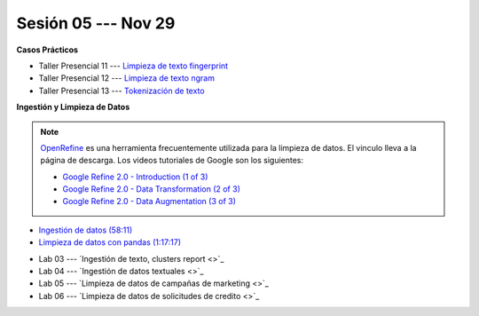 Sesión 05 --- Nov 29
-------------------------------------------------------------------------------

.. raw:: html

   <hr style="height:1px;border-width:0;color:gray;background-color:gray">

**Casos Prácticos**

* Taller Presencial 11 --- `Limpieza de texto fingerprint <https://classroom.github.com/a/NNLP8qFO>`_

* Taller Presencial 12 --- `Limpieza de texto ngram <https://classroom.github.com/a/XU0RIjr5>`_

* Taller Presencial 13 --- `Tokenización de texto <https://classroom.github.com/a/7O1YfhfL>`_

.. raw:: html

   <br>
   <hr style="height:1px;border-width:0;color:gray;background-color:gray">

**Ingestión y Limpieza de Datos**

.. note::

   `OpenRefine <https://openrefine.org/>`_ es una herramienta frecuentemente utilizada para 
   la limpieza de datos. El vinculo lleva a la página de descarga. Los videos tutoriales de 
   Google son los siguientes:

   * `Google Refine 2.0 - Introduction (1 of 3) <https://youtu.be/B70J_H_zAWM?si=o6BcOAyXGmL6k604>`_    

   * `Google Refine 2.0 - Data Transformation (2 of 3) <https://youtu.be/cO8NVCs_Ba0?si=X1isaZ5vFOozml-E>`_    
   
   * `Google Refine 2.0 - Data Augmentation (3 of 3) <https://youtu.be/5tsyz3ibYzk?si=itWi4hcTmg8kh0SH>`_    


* `Ingestión de datos (58:11) <https://jdvelasq.github.io/curso_HOWTOs/01_ingestion_de_datos/__index__.html>`_

* `Limpieza de datos con pandas (1:17:17) <https://jdvelasq.github.io/curso_HOWTOs/04_limpieza_de_datos/__index__.html>`_


.. raw:: html

   <br>
   <hr style="height:1px;border-width:0;color:gray;background-color:gray">

* Lab 03 --- `Ingestión de texto, clusters report <>`_

* Lab 04 --- `Ingestión de datos textuales <>`_

* Lab 05 --- `Limpieza de datos de campañas de marketing <>`_

* Lab 06 --- `Limpieza de datos de solicitudes de credito <>`_

